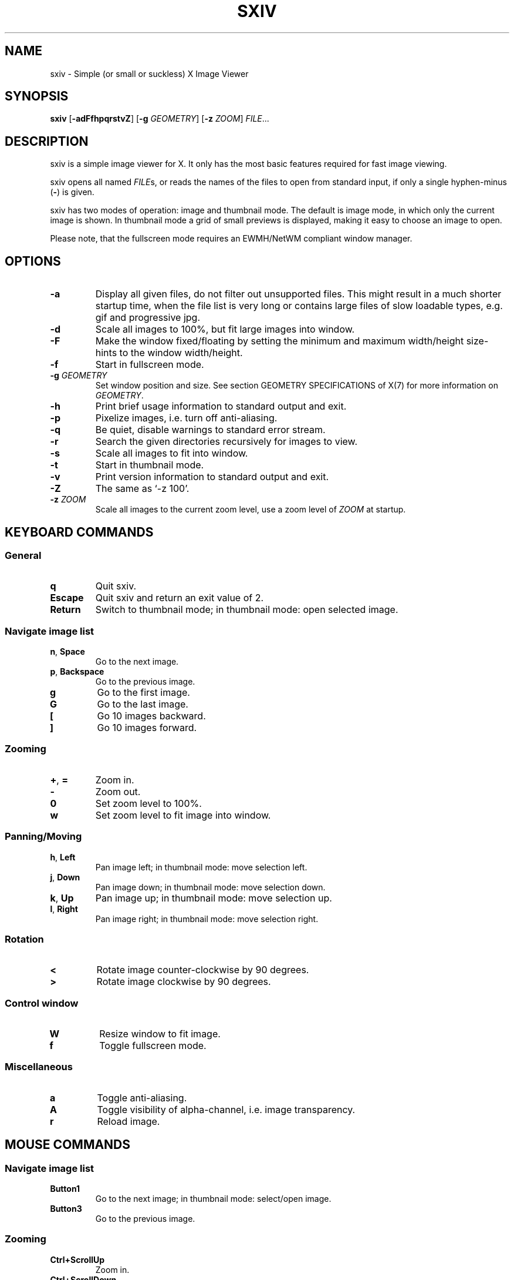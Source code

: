 .TH SXIV 1 sxiv\-VERSION
.SH NAME
sxiv \- Simple (or small or suckless) X Image Viewer
.SH SYNOPSIS
.B sxiv
.RB [ \-adFfhpqrstvZ ]
.RB [ \-g
.IR GEOMETRY ]
.RB [ \-z
.IR ZOOM ]
.IR FILE ...
.SH DESCRIPTION
sxiv is a simple image viewer for X. It only has the most basic features
required for fast image viewing.
.P
sxiv opens all named
.IR FILE s,
or reads the names of the files to open from standard input, if only a single
hyphen\-minus
.RB ( \- )
is given.
.P
sxiv has two modes of operation: image and thumbnail mode. The default is image
mode, in which only the current image is shown. In thumbnail mode a grid of 
small previews is displayed, making it easy to choose an image to open.
.P
Please note, that the fullscreen mode requires an EWMH/NetWM compliant window
manager.
.SH OPTIONS
.TP
.B \-a
Display all given files, do not filter out unsupported files. This might result
in a much shorter startup time, when the file list is very long or contains
large files of slow loadable types, e.g. gif and progressive jpg.
.TP
.B \-d
Scale all images to 100%, but fit large images into window.
.TP
.B \-F
Make the window fixed/floating by setting the minimum and maximum width/height
size-hints to the window width/height.
.TP
.B \-f
Start in fullscreen mode.
.TP
.BI "\-g " GEOMETRY
Set window position and size. See section GEOMETRY SPECIFICATIONS of X(7) for
more information on
.IR GEOMETRY .
.TP
.B \-h
Print brief usage information to standard output and exit.
.TP
.B \-p
Pixelize images, i.e. turn off anti-aliasing.
.TP
.B \-q
Be quiet, disable warnings to standard error stream.
.TP
.B \-r
Search the given directories recursively for images to view.
.TP
.B \-s
Scale all images to fit into window.
.TP
.B \-t
Start in thumbnail mode.
.TP
.B \-v
Print version information to standard output and exit.
.TP
.B \-Z
The same as `-z 100'.
.TP
.BI "\-z " ZOOM
Scale all images to the current zoom level, use a zoom level of
.I ZOOM
at startup.
.SH KEYBOARD COMMANDS
.SS General
.TP
.B q
Quit sxiv.
.TP
.B Escape
Quit sxiv and return an exit value of 2.
.TP
.B Return
Switch to thumbnail mode; in thumbnail mode: open selected image.
.SS Navigate image list
.TP
.BR n ", " Space
Go to the next image.
.TP
.BR p ", " Backspace
Go to the previous image.
.TP
.B g
Go to the first image.
.TP
.B G
Go to the last image.
.TP
.B [
Go 10 images backward.
.TP
.B ]
Go 10 images forward.
.SS Zooming
.TP
.BR + ", " =
Zoom in.
.TP
.B \-
Zoom out.
.TP
.B 0
Set zoom level to 100%.
.TP
.B w
Set zoom level to fit image into window.
.SS Panning/Moving
.TP
.BR h ", " Left
Pan image left; in thumbnail mode: move selection left.
.TP
.BR j ", " Down
Pan image down; in thumbnail mode: move selection down.
.TP
.BR k ", " Up
Pan image up; in thumbnail mode: move selection up.
.TP
.BR l ", " Right
Pan image right; in thumbnail mode: move selection right.
.SS Rotation
.TP
.B <
Rotate image counter-clockwise by 90 degrees.
.TP
.B >
Rotate image clockwise by 90 degrees.
.SS Control window
.TP
.B W
Resize window to fit image.
.TP
.B f
Toggle fullscreen mode.
.SS Miscellaneous
.TP
.B a
Toggle anti-aliasing.
.TP
.B A
Toggle visibility of alpha-channel, i.e. image transparency.
.TP
.B r
Reload image.
.SH MOUSE COMMANDS
.SS Navigate image list
.TP
.B Button1
Go to the next image; in thumbnail mode: select/open image.
.TP
.B Button3
Go to the previous image.
.SS Zooming
.TP
.B Ctrl+ScrollUp
Zoom in.
.TP
.B Ctrl+ScrollDown
Zoom out.
.SS Panning/Moving
.TP
.B Button2
Drag the image with the mouse while keeping this button pressed down.
.TP
.B ScrollUp
Pan image up; in thumbnail mode: Scroll one row up.
.TP
.B ScrollDown
Pan image down; in thumbnail mode: Scroll one row down.
.TP
.B Shift+ScrollUp
Pan image left.
.TP
.B Shift+ScrollDown
Pan image right.
.SH AUTHORS
.EX
Bert Muennich <ber.t at gmx.com>
Dave Reisner  <d at falconindy.com>
Fung SzeTat   <sthorde at gmail.com>
.EE
.SH HOMEPAGE
.TP
http://github.com/muennich/sxiv
.SH SEE ALSO
.BR feh (1),
.BR qiv (1)
